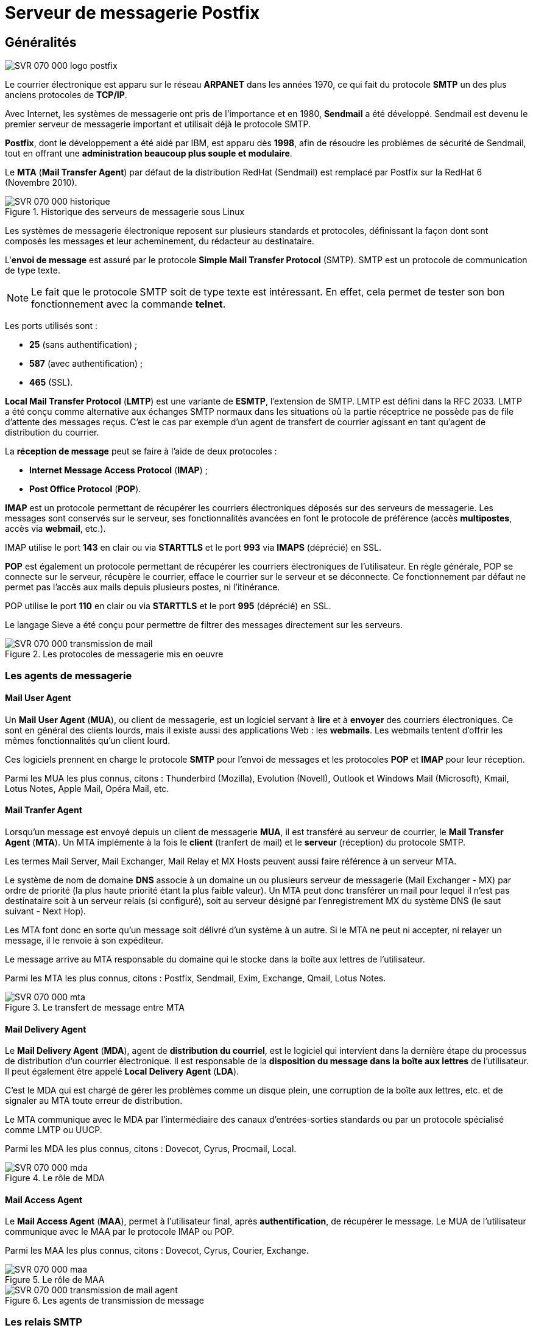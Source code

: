 ////
Les supports de Formatux sont publiés sous licence Creative Commons-BY-SA et sous licence Art Libre.
Vous êtes ainsi libre de copier, de diffuser et de transformer librement les œuvres dans le respect des droits de l’auteur.

    BY : Paternité. Vous devez citer le nom de l’auteur original.
    SA : Partage des Conditions Initiales à l’Identique.

Licence Creative Commons-BY-SA : https://creativecommons.org/licenses/by-sa/3.0/fr/
Licence Art Libre : http://artlibre.org/

Auteurs : Patrick Finet, Xavier Sauvignon, Antoine Le Morvan
////

= Serveur de messagerie indexterm2:[Postfix]

== Généralités

image::./images/SVR-070-000-logo-postfix.png[scaledwidth="30%"]

Le courrier électronique est apparu sur le réseau **ARPANET** dans les années 1970, ce qui fait du protocole **indexterm2:[SMTP]** un des plus anciens protocoles de **TCP/IP**.

Avec Internet, les systèmes de messagerie ont pris de l'importance et en 1980, **indexterm2:[Sendmail]** a été développé. Sendmail est devenu le premier serveur de messagerie important et utilisait déjà le protocole SMTP.

**Postfix**, dont le développement a été aidé par IBM, est apparu dès **1998**, afin de résoudre les problèmes de sécurité de Sendmail, tout en offrant une **administration beaucoup plus souple et modulaire**.

Le **indexterm2:[MTA]** (**Mail Transfer Agent**) par défaut de la distribution RedHat (Sendmail) est remplacé par Postfix sur la RedHat 6 (Novembre 2010).

.Historique  des serveurs de messagerie sous Linux
image::./images/SVR-070-000-historique.png[scaledwidth="100%"]

Les systèmes de messagerie électronique reposent sur plusieurs standards et protocoles, définissant la façon dont sont composés les messages et leur acheminement, du rédacteur au destinataire.

L'**envoi de message** est assuré par le protocole **Simple Mail Transfer Protocol** (SMTP). SMTP est un protocole de communication de type texte. 

[NOTE]
====
Le fait que le protocole SMTP soit de type texte est intéressant. En effet, cela permet de tester son bon fonctionnement avec la commande **telnet**.
====

Les ports utilisés sont :

* **25** (sans authentification) ;
* **587** (avec authentification) ;
* **465** (SSL).

**Local Mail Transfer Protocol** (**indexterm2:[LMTP]**) est une variante de **indexterm2:[ESMTP]**, l'extension de SMTP. LMTP est défini dans la RFC 2033. LMTP a été conçu comme alternative aux échanges SMTP normaux dans les situations où la partie réceptrice ne possède pas de file d'attente des messages reçus. C'est le cas par exemple d'un agent de transfert de courrier agissant en tant qu'agent de distribution du courrier.

La **réception de message** peut se faire à l'aide de deux protocoles :

* **Internet Message Access Protocol** (**indexterm2:[IMAP]**) ;
* **Post Office Protocol** (**indexterm2:[POP]**).

**IMAP** est un protocole permettant de récupérer les courriers électroniques déposés sur des serveurs de messagerie. Les messages sont conservés sur le serveur, ses fonctionnalités avancées en font le protocole de préférence (accès **multipostes**, accès via **webmail**, etc.).

IMAP utilise le port **143** en clair ou via **STARTTLS** et le port **993** via **IMAPS** (déprécié) en SSL.

**POP** est également un protocole permettant de récupérer les courriers électroniques de l'utilisateur. En règle générale, POP se connecte sur le serveur, récupère le courrier, efface le courrier sur le serveur et se déconnecte. Ce fonctionnement par défaut ne permet pas l'accès aux mails depuis plusieurs postes, ni l'itinérance.

POP utilise le port **110** en clair ou via **STARTTLS** et le port **995** (déprécié) en SSL. 

Le langage indexterm2:[Sieve] a été conçu pour permettre de filtrer des messages directement sur les serveurs. 

.Les protocoles de messagerie mis en oeuvre
image::./images/SVR-070-000-transmission-de-mail.png[scaledwidth="100%"]

=== Les agents de messagerie

==== Mail User Agent

Un **Mail User Agent** (**indexterm2:[MUA]**), ou client de messagerie, est un logiciel servant à **lire** et à **envoyer** des courriers électroniques. Ce sont en général des clients lourds, mais il existe aussi des applications Web : les **webmails**. Les webmails tentent d'offrir les mêmes fonctionnalités qu'un client lourd.

Ces logiciels prennent en charge le protocole **SMTP** pour l'envoi de messages et les protocoles **POP** et **IMAP** pour leur réception.

Parmi les MUA les plus connus, citons : Thunderbird (Mozilla), Evolution (Novell), Outlook et Windows Mail (Microsoft), Kmail, Lotus Notes, Apple Mail, Opéra Mail, etc. 

==== Mail Tranfer Agent

Lorsqu'un message est envoyé depuis un client de messagerie **MUA**, il est transféré au serveur de courrier, le **Mail Transfer Agent** (**MTA**). Un MTA implémente à la fois le **client** (tranfert de mail) et le **serveur** (réception) du protocole SMTP.

Les termes Mail Server, Mail Exchanger, Mail Relay et MX Hosts peuvent aussi faire référence à un serveur MTA.

Le système de nom de domaine **DNS** associe à un domaine un ou plusieurs serveur de messagerie (Mail Exchanger - indexterm2:[MX]) par ordre de priorité (la plus haute priorité étant la plus faible valeur). Un MTA peut donc transférer un mail pour lequel il n'est pas destinataire soit à un serveur relais (si configuré), soit au serveur désigné par l'enregistrement MX du système DNS (le saut suivant - Next Hop).

Les MTA font donc en sorte qu'un message soit délivré d'un système à un autre. Si le MTA ne peut ni accepter, ni relayer un message, il le renvoie à son expéditeur.

Le message arrive au MTA responsable du domaine qui le stocke dans la boîte aux lettres de l'utilisateur.

Parmi les MTA les plus connus, citons : Postfix, Sendmail, Exim, Exchange, Qmail, Lotus Notes. 

.Le transfert de message entre MTA
image::./images/SVR-070-000-mta.png[scaledwidth="70%"]

==== Mail Delivery Agent

Le **Mail Delivery Agent** (**indexterm2:[MDA]**), agent de **distribution du courriel**, est le logiciel qui intervient dans la dernière étape du processus de distribution d'un courrier électronique. Il est responsable de la **disposition du message dans la boîte aux lettres** de l'utilisateur. Il peut également être appelé **Local Delivery Agent** (**indexterm2:[LDA]**).

C'est le MDA qui est chargé de gérer les problèmes comme un disque plein, une corruption de la boîte aux lettres, etc. et de signaler au MTA toute erreur de distribution.

Le MTA communique avec le MDA par l'intermédiaire des canaux d'entrées-sorties standards ou par un protocole spécialisé comme LMTP ou indexterm2:[UUCP].

Parmi les MDA les plus connus, citons : Dovecot, Cyrus, Procmail, Local. 

.Le rôle de MDA
image::./images/SVR-070-000-mda.png[scaledwitdh="100%"]

==== Mail Access Agent

Le **Mail Access Agent** (**indexterm2:[MAA]**), permet à l'utilisateur final, après **authentification**, de récupérer le message. Le MUA de l'utilisateur communique avec le MAA par le protocole IMAP ou POP.

Parmi les MAA les plus connus, citons : Dovecot, Cyrus, Courier, Exchange.

.Le rôle de MAA
image::./images/SVR-070-000-maa.png[scaledwitdh="100%"]

.Les agents de transmission de message
image::./images/SVR-070-000-transmission-de-mail-agent.png[scaledwitdh="100%"]

=== Les relais SMTP

Le terme de “**relais de messagerie**” est couramment utilisé, dans le cas d'un MTA qui n'assurerait pas lui même la livraison du message au MTA final, mais qui se contenterait de servir d'intermédiaire entre le MUA du client et le MTA qui prend réellement l'acheminement du message en charge.

Cette fonctionnalité de relais est courante. Elle est par exemple présente dans nos box internet, qui acheminent l'ensemble des messages émis par un domicile vers un des serveurs MTA centraux. Les messages peuvent ensuite être filtrés (lutte anti-spam ou surveillance ?). Les fournisseurs d'accès à Internet évitent, en bloquant le port 25 en sortie des box, que des serveurs SMTP soient directement sollicités. 

.Système de messagerie avec relais
image::./images/SVR-070-000-mta-relais.png[scaledwitdh="100%"]

=== Les formats de stockage

Le format **indexterm2:[mbox]** est un format ouvert de stockage de courrier. Il repose sur le principe d'attribuer un fichier à chaque dossier (au lieu d'un fichier par message ou d'un répertoire par dossier).

Le format mbox permet un **affichage rapide d'une liste de mail**, puisqu'il ne nécessite l'ouverture que d'un seul fichier. La suppression ou l'ajout de mail est plus long et plus complexe à réaliser d'un point de vue système. L'accès concurrent à la même boîte aux lettres n'est pas possible car un verrou est positionné sur le fichier lors d'une action d'ajout ou de suppression. 

Le format mbox est le format par défaut de postfix 

Le format **indexterm2:[Maildir]** est une **structure de répertoires particulière**. Les courriels sont sauvegardés dans un fichier séparé, au sein d'une arborescence spécifique, ce qui lève le problème de verrou du format mbox.

De par son architecture, le format **Maildir est performant et fiable**. Il est plus adapté au protocole IMAP. À noter toutefois que l'affichage d'une liste de mails sera moins rapide qu'avec le format mbox.

Chaque répertoire Maildir contient au moins 3 sous-répertoires : **tmp**, **new**, **cur**. Les mails sont placés dans le répertoire tmp, puis déplacés par le MTA 
dans le répertoire new, pour enfin être déplacés après accès par un MUA dans le répertoire cur. 

=== Synoptique

Un **MTA** pourra assurer les fonctionnalités suivantes :

* **Serveur de messagerie local** pour les comptes systèmes locaux comme root, bob, alice, etc.
* **Serveur d'un ou de plusieurs domaines de messagerie**, pour des comptes root@mondomain.lan, bob@mondomaine.lan, etc.
* **Serveur relais pour les domaines extérieurs** à son périmètre de gestion.

Un MTA peut également posséder des **routes spéciales**, contenues dans une **table de routage**, pour délivrer des messages à des serveurs de messagerie sans prendre en compte le chemin standard (par le relais ou par le serveur MX désigné lors d'une requête DNS). 

.Synoptique global du système de messagerie
image::./images/SVR-070-000-synoptique.png[scaledwidth="100%"]

== Installation du service

Postfix devrait normalement être installé par défaut sur une RedHat/CentOS 6 ou 7.

[source,bash]
----
[root]# yum install postfix
----

Postfix nécessite bien évidemment que le service network soit correctement configuré. 

L'installation de postfix ajoute un utilisateur postfix, membre du groupe postfix. 

[source,bash]
----
[root]# grep postfix /etc/passwd
postfix:x:89:89::/var/spool/postfix:/sbin/nologin

[root]# grep postfix /etc/group
postfix:x:89:x
----

Postfix étant un service réseau, il faut le paramétrer pour un démarrage à minima aux niveaux 3 et 5, puis le démarrer. 

L'installation d'un nouveau service sur les distributions RedHat/CentOS n'implique pas leur démarrage automatique. 

Après toute installation d'un service, il ne faut pas oublier de le démarrer avec la commande service, et d'automatiser le démarrage au reboot avec la commande chkconfig. 

Tout service dépendant du réseau devrait être démarré comme le service network (chkconfig --list network).

[source,bash]
----
[root]# chkconfig postfix on
[root]# service postfix start
----

== Arborescence et fichiers

.Arborescence et fichiers du serveur postfix
image::./images/SVR-070-arborescence.png[scaledwitdh="100%"]

////
.Arborescence et fichiers du serveur postfix
[tree,file="./images/SVR-070-arborescence.png",height="+40",width="+100"]
--
#/
##etc
### postfix
#### main.cf
#### master.cf
## var
### spool
#### postfix
#### mail
### log
#### maillog
--
////
* Le fichier de configuration du serveur Postfix : /etc/postfix/main.cf ;
* Les files d'attente sont groupées dans le répertoire : /var/spool/postfix/ ;
* Les boîtes de messagerie mbox sont stockées dans /var/spool/mail/ ;
* Les logs sont dans le fichier : /var/log/maillog.

Le fichier /etc/postfix/main.cf contient les paramètres de configuration de Postfix. Les paramètres qui n'y sont pas explicitement renseignés sont initialisés avec leur valeur par défaut. Seule la dernière occurence du paramètre compte lorsque ce paramètre est défini plusieurs fois.

En cas de besoin, un fichier commenté de main.cf existe sous /usr/share/postfix/main.cf.

Les directives sont modifiables avec un éditeur de texte, mais la commande postconf permet l'édition en limitant le risque d'erreur. 

Dans le fichier /etc/postfix/main.cf :

* Chaque instruction doit être en début de ligne (pas d'espace avant).
* Les espaces autour du signe “=” sont ignorés, comme ceux situés à la fin de la ligne logique.
* Une ligne démarrant avec un espace continue la ligne logique précédente. 

== Mise en oeuvre

La commande **telnet** est particulièrement adaptée pour tester des protocoles en mode texte tel SMTP.

Sa syntaxe est la suivante :

[source,bash]
----
[root]# telnet localhost 25
----

Pour communiquer avec le serveur, il faut respecter les étapes attendues par le service.

Déroulé d'une session telnet sur le port 25 :

1. HELO
2. MAIL FROM:
3. RCPT TO:
4. DATA

Pour terminer la rédaction du mail, il conviendra de saisir un . sur une ligne seule. 

=== Déroulé d'une session SMTP

Lancer dans un terminal la commande telnet localhost 25. Voici le déroulé de la session :

[source,bash]
----
[root]# telnet localhost 25
Trying ::1...
Connected to localhost.
Escape character is '^]'.
220 mail.mondomaine.lan ESMTP Postfix
HELO mail.mondomaine.lan
250 mail.mondomaine.lan
MAIL FROM: bob
250 2.1.0 Ok
RCPT TO: alice
250 2.1.5 Ok
DATA
354 End data with<CR><LF>.<CR><LF>
From: test
To: monalice
Subject: Test de message

Ceci est un test.
Merci de votre coopération

.
250 2.0.0 Ok: queued as 642A59F6E8
QUIT
221 2.0.0 Bye
Connection closed by foreign host.
----

Les champs From: et To: du contenu du mail (après DATA) ne sont pas vérifiés par le serveur SMTP. Ils peuvent différer des valeurs fournies au service SMTP, un peu comme l'adresse du destinataire d'un courrier postal peut différer de l'adresse affichée dans le courrier.

Le message se termine lorsque le serveur reçoit une ligne ne contenant qu'un point.

==== Suivi du mail

Le traitement du mail par les différents agent peut être suivi dans le fichier **/var/log/maillog**. Dans ce cas, l'utilisation de la commande __tail -f nomdufichier__ est particulièrement bien adaptée. L'utilisation de la commande **indexterm2:[ccze]**, qui permet la coloration syntaxique des fichiers de log, peut également être utilisée via un **grep** : __tail -f /var/log/maillog | grep ccze__.

Voici un extrait du fichier de log, généré par la session telnet précédente :

[source,bash]
----
[root]# tail -f /var/log/maillog  | grep ccze
postfix/smtpd[19747]: connect from localhost[::1]
postfix/smtpd[19747]: 642A59F6E8: client=localhost[::1]
postfix/cleanup[19828]: 642A59F6E8: message-id=<...>
postfix/qmgr[19742]: 642A59F6E8: from=<bob@mail.mondomaine.lan>, size=462, nrcpt=1 (queue active)
postfix/local[20100]: 642A59F6E8: to=<alice@mail.mondomaine.lan>, orig_to=<alice>, 
   relay=local, ..., status=sent (delivered to mailbox)
postfix/qmgr[19742]: 642A59F6E8: removed
postfix/smtpd[19747]: disconnect from localhost[::1]
----

L'agent **indexterm2:[smtpd]** a pris en charge la connexion du client par le réseau en passant par **telnet** sur le port **25**. Si la connexion avait été faîte via un outil local, c'est l'agent **indexterm2:[pickup]** qui aurait alors pris en charge le message, comme nous le verrons à la section suivante.

L'agent **indexterm2:[cleanup]** a ensuite pris en charge le message. Le destinataire d'origine, bob, n'étant pas **pleinement qualifié** et non conforme à la norme **RFC 822**, **cleanup** l'a fourni au démon **indexterm2:[trivial-rewrite]** (évènement qui est non journalisé) pour permettre la réécriture de l'adresse de messagerie d'origine.

L'agent **cleanup** a ensuite déposé le message dans la file d'attente **incoming**, en attendant que l'agent **indexterm2:[qmgr]** le déplace dans la file **active** (queue active).

Le message ayant une portée locale (**orig_to=<alice>**), l'agent **trivial-rewrite** est de nouveau appelé pour rendre conforme cette adresse (**to=mailto:alice@mail.mondomaine.lan[alice@mail.mondomaine.lan]**) par l'agent **qmgr**, qui le délivre à l'agent **indexterm2:[local]** pour stockage dans la boîte aux lettres d'**Alice**.

L'agent qmgr supprime alors le message de la file active. 

=== La commande indexterm2:[mailx]

La commande mailx est une commande de traitement du courrier (un MUA) dont nous n'étudierons que la partie envoi du courrier.

[source,bash]
----
mailx [-iInv] [-s sujet] [-a en-tete] [-c adresses cc] [-b adresses bcc] adresse[s]
----

Le tableau suivant récapitule les principales options :

.Options principales de la commande mailx
[cols="1,4",options="header"]
|====
| Options	 | Information 
| -v	 |  Affiche les détails de la livraison sur le terminal 
| -s	 |  Spécifie le sujet
 en ligne de commande (seul le premier argument après le flag -s est 
utilisé en tant que sujet ; pensez à mettre des guillemets autour des 
sujets contenant des espaces). 
| -c liste  |  Liste les destinataires en copie carbone. 'liste' doit être une liste de noms séparés par des virgules. 
| -b	 |  Liste les destinataires en copie cachée (Blind Carbon Copy). 
|====

Quelques options supplémentaires :

.Options supplémentaires de la commande mailx
[cols="1,4",options="header"]
|====
| Options	 | Information 
| -i	 |  Ignore les 
signaux d'interruption du terminal. Cela est particulièrement utile lors
 de l'utilisation de mail sur des lignes téléphoniques à bruit. 
| -l	 |  Force mailx à se 
lancer en mode interactif même losque l'entrée n'est pas un terminal. En
 particulier, le caractère de commande spécial ~, utilisé lors de 
l'envoi d'un courrier, est seulement disponible interactivement. 
|  -N  |  Désactive l'affichage 
initial des en-têtes du message lors de la lecture d'un courrier ou de 
l'édition d'un dossier de courriers. 
|  -a  |  Spécifie des champs 
d'en-tête additionnels dans la ligne de commande comme “X-Loop: 
foo@bar”, etc. Vous devez utiliser des guillemets si la chaîne contient 
des espaces. Cet argument peut être spécifié plus d'une fois, les 
en-têtes étant dans ce cas concaténés. 
|  -e  |  N'envoie pas de courrier vide. Si le corps est vide, le message est sauté. 
|  -f nom  |  Procède à la lecture 
du contenu de votre boîte aux lettres (ou le fichier spécifié nom) ; 
lorsque vous quittez, mail réécrit les messages non supprimés dans ce 
fichier. 
|  -u utilisateur  |  Est équivalent à “mail -f /var/mail/utilisateur” sauf qu'il y a verrouillage. 
|====

Exemples :

[source,bash]
----
[stagiaire]$ less corps
    Bonjour
    Au revoir
[stagiaire]$ mailx -s "coucou" "alice,bob" < corps
----

[source,bash]
----
[stagiaire]$ mailx -s "coucou" alice@mail.formatux.lan
    ->Bonjour
    ->Au revoir
    ->. (ou ctrl+d)
----

==== Suivi du mail

Voici un extrait du fichier de log, généré par la session mailx précédente :

[source,bash]
----
[root]# tail -f /var/log/maillog 
postfix/pickup[19741]: 5707A9F8A: uid=1000 from=<stagiaire>
postfix/cleanup[22647]: 5707A9F8A: message-id=<...>
postfix/qmgr[19742]: 5707A9F8A: from=<stagiaire@mail.mondomaine.lan>, size=549, nrcpt=2 (queue active)
postfix/local[22649]: 5707A9F8A: to=<alice@mail.mondomaine.lan>, orig_to=<alice>, 
   relay=local, ..., status=sent (delivered to mailbox)
postfix/local[22650]: 5707A9F8A: to=<bob@mail.mondomaine.lan>, orig_to=<bob>, 
   relay=local, ..., status=sent (delivered to mailbox)
postfix/qmgr[19742]: 5707A9F8A: removed
----

Les messages générés **localement** (mailx, php, scripts, etc.) sont placés par **sendmail** dans la file d'attente **indexterm2:[maildrop]**.

Le message ayant été émis par la commande local mailx, c’est l’agent **indexterm2:[pickup]** qui a pris en charge le message placé dans maildrop.

L’agent **cleanup** a ensuite pris en charge le message, notamment en le fournissant au démon **trivial-rewrite** (non journalisé par défaut) pour permettre la réécriture des adresses de messagerie locale (FROM: root et TO: alice et TO: bob) en adresses conformes à la norme RFC 822 (FROM: root@mail.formatux.lan, TO: alice@mail.formatux.lan et TO: bob@mail.formatux.lan).

**Cleanup** a ensuite déposé le message dans la file d’attente **incoming**. De la file d’attente **incoming**, le message est passé dans la file active (**queue active**) par l’agent **qmgr**.

Le message ayant une portée local, il est transmis à l’agent **local** pour stockage dans la boîte aux lettres d’Alice puis de nouveau transmis à l’agent **local** pour stockage dans la boîte aux lettres de Bob.

**qmgr** supprime alors le message de la file **active**.

==== Utilisation interactive de mailx

[source,bash]
----
[alice]$ mailx
Heirloom Mail version 12.4 7/29/08. Type ? for help.
"/var/spool/mail/alice": 2 messages 2 new
>N 1 test@mail.formatux.lan ...    ... "Test de mail"
 N 2 stagiaire                     "coucou"
& _
----

La première ligne identifie la version de mail utilisée.

La deuxième désigne la boite aux lettres.

Le N (new) placé au début de la ligne indique qu’il s’agit d’un nouveau message, tandis que la lettre U (unread) indique qu’elle n’a pas encore été lue lors de la session précédente du programme mailx.

Pour lire le mail, il faut saisir après l’esperluette (et commercial) le numéro du mail à lire.

Pour quitter, simplement saisir la lettre q.

Lorsque la touche q est saisie, mailx sauvegarde le contenu de la boîte aux lettres dans le fichier mbox du répertoire personnel de l’utilisateur, ainsi que les éventuelles modifications ou suppressions effectuées.

Le fichier /home/alice/mbox doit maintenant contenir les messages qui ont été lus.

.Gestion des mails avec mailx
[cols="1,4",options="header"]
|====
| Options	 | Information 
| num	 |  Affiche le mail n° num 
| d num	 |  Supprime le mail num 
| h |  Affiche la liste des mails 
| q |  Quitte mailx 
|====

=== La commande indexterm2:[swaks]

La commande swaks (SWiss Army Knife for Smtp) est un outil de test orienté transaction pour SMTP.

.Syntaxe de la commande swaks
[source,bash]
----
swaks --to user@formatux.lan --server smtp.formatux.lan
----

== Configuration du serveur

La commande **indexterm2:[postconf]** permet la configuration de Postfix.

.Syntaxe de la commande postconf
[source,bash]
----
postconf [-d] [-e] [-n] ['directive']
----

Exemple :

[source,bash]
----
postconf -e 'myhostname = mail.formatux.fr'
----

.Options principales de la commande postconf
[cols="1,4",options="header"]
|====
| Options	 | Information 
| -d  |  Affiche les valeurs par défaut des paramètres 
| -e  |  Modifie le fichier main.cf avec le paramètre précisé. 
| -n  |  Affiche seulement les valeurs qui ne sont pas celles par défaut. 
|====

Utilisé sans option ni argument, la commande postconf affiche la configuration courante de Postfix.

La commande postfix check vérifie la configuration du fichier **main.cf** :

----
[root]# postfix check
----

Lorsque la configuration est correcte, la commande ne retourne aucune information.


=== Les alias

Comment rediriger une adresse vers une autre ? Comment créer une liste de diffusion ? Comment créer une adresse en prenom.nom ? En utilisant les **alias** !

Les alias sont contenus dans le fichier /etc/aliases :

./etc/aliases
[source,bash]
----
...
postmaster:    root
...
# Person who shold get root's mail
root:          bob
# Alias locaux
bob.leponge:   bob
# Liste de diffusion
admins:        bob,alice
----

Les modifications sont prises en compte avec la commande **newaliases** :

[source,bash]
----
[root]# newaliases
----

==== Suivi des mails

Suivi d'un mail généré avec mailx à root :

[source,bash]
----
postfix/local[25354]: 12C969F84F: to=<bob@mail.formatux.lan>, orig_to=<root>, relay=local, ..., status=sent (delivered to mailbox)
----

Suivi d'un mail généré avec mailx à admins :

[source,bash]
----
postfix/local[25639]: 8DD1A9F84F: to=<bob@mail.formatux.lan>, orig_to=<admins>, relay=local, ..., status=sent (delivered to mailbox)
postfix/local[25639]: 8DD1A9F84F: to=<alice@mail.formatux.lan>, orig_to=<admins>, relay=local, ..., status=sent (delivered to mailbox)
----

Suivi d'un mail généré avec mailx à bob.leponge :

[source,bash]
----
postfix/local[25920]: 0CD8B9F84F: to=<bob@mail.formatux.lan>, orig_to=<bob.leponge>, relay=local, ..., status=sent (delivered to mailbox)
----


=== Configurer un serveur relais

Mon serveur est protégé par une DMZ ! Mon fournisseur d'accès bloque le protocole SMTP ! Comment faire ?

Lorsque le serveur n'est pas directement connecté à Internet, il faut utiliser un serveur relais !

Les messages à destination d'utilisateurs non locaux sont relayés par le serveur MTA de la DMZ ou le MTA du fournisseur d'accès.

==== Configuration du relais

[source,bash]
----
[root]# postconf -e 'relayhost = [svrmail.formatux.lan]'
[root]# service postfix reload
[root]# mailx bob.leponge@free.fr
----

Suivi du mail :

./var/log/maillog
[source,bash]
----
postifx/smtp[26595]: 0D7809F84F: to=<bob.leponge@free.fr>,relay=svrmail.formatux.lan[XXX.XXX.XXX.XXX]:25, …, status=sent (250 2.0.0 Ok: queued as 2997B686008)
----

Lorsqu'un serveur n'est pas **directement** connecté à l'Internet, les mails qu'il émet devront être envoyés à un serveur intermédiaire : un **MTA relais**.

Il faut alors renseigner la directive **indexterm2:[relayhost]**.

[IMPORTANT]
====
Pour ne pas utiliser de résolution DNS sur le champ MX du domaine, il convient de mettre le FQDN ou l'adresse IP du serveur relais entre crochets.
====

Dans l'exemple au dessus, le serveur 'svrmail.formatux.lan' étant le serveur de messagerie pointé par l'enregistrement MX du DNS pour le domaine 'formatux.lan', les deux configurations suivantes sont identiques, mais la deuxième affranchit le serveur d'une requête DNS :

[source,bash]
----
[root]# postconf -e 'relayhost = formatux.lan'
----

est identique à :

[source,bash]
----
[root]# postconf -e 'relayhost = [svrmail.formatux.lan]'
----

Le message est cette fois-ci transmis par l'agent **mgr** au démon **smtp**, chargé de transférer le message via le protocole **SMTP**.


=== Prendre en compte un domaine

Je veux transformer mon serveur de messagerie, je voudrais centraliser les messages pour tout le domaine formatux.lan !

Il faut configurer les directives mydomain et mydestination !

Avant de modifier la configuration du serveur, envoyer un mail à bob@formatux.lan :

[source,bash]
----
[root]# mailx bob@formatux.lan
----

Suivi du message :

[source,bash]
----
postifx/smtp[27446]: B522C9F84F: to=<bob@formatux.lan>,relay=svrmail.formatux.lan[172.16.160.7]:25, …, status=sent (250 2.0.0 Ok: queued as CB201686008)
----

Le serveur ne sait pas pour l'instant qu'il doit délivrer à l'agent local ce message.

==== Les directives mydomain et mydestination

La directive **mydomain** contient le nom de domain internet du système de messagerie. Par défaut, $mydomain vaut $myhostname oté de son premier composant.

Si $myhostname vaut serveur.formatux.lan alors $mydomain vaut formatux.lan.

La directive **mydestination** liste les domaines livrés par l'agent local.

Pour visualiser la valeur par défaut de la directive mydestination :

[source,bash]
----
[root]# postconf 'mydestination'
mydestination = $myhostname, localhost.$mydomain, localhost
----

Le serveur transmettra donc à l'agent local tous les mails correspondant à @serveur.formatux.lan, @localhost.formatux.lan et @localhost.

Pour ajouter le domaine formatux.lan à la liste des domaines gérés localement :

[source,bash]
----
[root]# postconf -e 'mydestination = $myhostname, localhost.$mydomain, localhost, $mydomain'
[root]# postconf -e 'mydomain = formatux.lan'
[root]# service postfix reload
----

Le même test que précédement peut être rejoué :

[source,bash]
----
mailx bob@formatux.lan
----

Suivi du mail :

./var/log/maillog
[source,bash]
----
postfix/local[28603]: AE6D99F84F: to=<bob@formatux.lan>, relay=local, …, status=sent delivered to mailbox)
----

Le message est cette fois-ci pris en compte par le serveur est délivré à une boîte aux lettres locale via le démon **local**.


=== La directive mynetworks

Par défaut, le serveur postfix refuse de prendre en compte des messages provenant du réseau (excepté depuis sa loopback localhost), ce qui aurait pour effet de devenir un serveur OpenRelay à la merci des spammers.

Maintenant que les clients du réseau local disposent d'une boîte mails, ils vont devoir envoyer leur messages au serveur. Ils doivent donc avoir accès à postfix via le réseau. 

Il faut configurer postfix pour qu'il accepte les connexions réseaux, tout en prenant soin de le limiter aux connexions du réseau local.

Dans un premier temps, il convient d'autoriser postfix à écouter sur toutes les interfaces réseaux :

[source,bash]
----
[root]# postconf -e 'inet_interfaces = all'
----

Dans un second temps, il faut vérifier que le firewall autorise les connexions (au moins sur le port 25).

La directive **mynetworks** précise les réseaux autorisés à envoyer des messages sur le serveur.

[source,bash]
----
mynetworks = 192.168.96.0/19
----

La directive **mynetworks_style** est ignorée si **mynetworks** est définie. Sinon elle précise le type d'hôtes autorisés à envoyer des messages au serveur (host, subnet ou class).

[source,bash]
----
# autoriser tous les hôtes de mon sous-réseau
mynetworks_style = subnet
----

[IMPORTANT]
====
Attention à ne pas devenir un serveur “open-relay”, et ainsi servir de serveur relais pour les spammeurs.
====

=== Le format de stockage

Par défaut, postfix stocke les mails au format mbox.

Pour passer du format mbox au format maildir :

[source,bash]
----
[root]# postconf –e 'home_mailbox = Maildir/'
[root]# service postfix reload
----

Le changement pourra être vérifié :

[source,bash]
----
[root]# mailx bob@formatux.lan
[root]# ls /home/bob/Maildir/new/
----


=== La table de routage

J'aimerais que les messages vers monvoisin.fr ne passe pas par le serveur relais. Il faudrait définir une route spécifique !

La table de routage définit un serveur relais pour un domaine donné en renseignant la directive **transport_maps** du fichier par défaut /etc/postfix/transport.

./etc/postfix/transport
[source,bash]
----
monvoisin.fr        smtp:[172.16.96.100]:25
----

Postfix doit prendre en compte cette nouvelle route :

[source,bash]
----
[root]# postmap /etc/postfix/transport
[root]# service postfix reload
----

Dans ce cas, le serveur de messagerie transmettra les messages directement au serveur indiqué, sans tenir compte d’une requête DNS ou du serveur relais par défaut.

Après avoir modifié la table des transports, il est nécessaire de lancer la commande **indexterm2:[postmap]**.

Cette commande permet de transformer le fichier en base de données type clef:valeur interprétable par postfix.

N’oubliez pas de relancer le service postfix.

== Protocoles POP/IMAP

Le serveur indexterm2:[Dovecot] est un serveur POP3/IMAP orienté vers la sécurité.

Installer le serveur dovecot :

[source,bash]
----
[root]# yum install dovecot
[root]# chkconfig dovecot on
----

La configuration de dovecot est répartie entre de nombreux fichiers de configuration.

* Activer le protocole IMAP.
* Le serveur dovecot écoutera sur toutes les interfaces réseaux.

./etc/dovecot/dovecot.conf
[source,bash]
----
protocols = imap
listen= *
----

*   Spécifier à dovecot que le serveur Postfix stocke les mails au format Maildir (maildir:) dans le répertoire Maildir du répertoire de connexion de l’utilisateur (~/).

./etc/dovecot/conf.d/10-mail.conf
[source,bash]
----
mail_location = maildir:~/Maildir
----

*   L’authentification plaintext permet de gérer l’authentification des clients par login et mot de passe qui transitent en clair sur le réseau. Cette option n’est pas sécurisée si elle n’est pas couplée avec un moyen de chiffrement du flux imap (IMAPs) ce qui explique sa désactivation par défaut.
 
./etc/dovecot/conf.d/10-auth.conf
[source,bash]
----
disable_plaintext_auth = no # signifie authentification plaintext enable
----

Redémarrer le service

[source,bash]
----
[root]# service dovecot restart
----

== Architecture de postfix

Postfix est un serveur modulaire basé sur des boîtes aux lettres et régi par le démon principal **master**.

Chaque démon assume une fonction, chaque fonction correspondant à une tâche distincte. Les démons sont gérés par le démon master, qui est le premier a être lancé.

Les messages sont stockés dans des files d'attente, où ils sont récupérés par les démons.

.Synoptique global de postfix
image::./images/SVR-070-001.jpg[scaledwidth="100%"]

Postfix accepte des messages provenant de plusieurs sources :

* Source locale : envoyé par un utilisateur du serveur via un logiciel local (mailx, php, etc.) ;
* En provenance du réseau connecté au serveur ;
* Produit par Postfix lui-même ;
* Un message ressoumis pour être transféré à une autre adresse.

.Synoptique de postfix partie réception des messages
image::./images/SVR-070-003.jpg[scaledwidth="80%"]

.Synoptique de postfix partie émission des messages
image::./images/SVR-070-002.jpg[scaledwidth="80%"]

Postfix produit lui-même les messages de service pour indiquer la non-réception d'un message ou son report. Ces messages suivent le même cheminement que les messages locaux.

Les messages locaux sont déposés dans la file d'attente maildrop.

Le démon pickup prend les messages dans la file d'attente et les passe à cleanup.

Les messages provenant du réseau sont pris en charge par le démon smtpd. Ce dernier vérifie qu'ils vont pouvoir être traités par le serveur et ensuite il les transfère à cleanup.

Un message se doit de respecter certaines normes de formatage. Les adresses de provenance ou de destination doivent être pleinement qualifiées, il ne doit pas manquer d’en-têtes, etc. Un message ne respectant pas ces règles sera reformaté (remis en forme) par trivial-rewrite. Une fois corrigé, il sera de nouveau pris en charge par cleanup qui le placera dans la file incoming et préviendra le gestionnaire qmgr.

Le gestionnaire de file d'attente qmgr effectue l'essentiel du traitement du courrier. Il gère les files d'attente incoming, active et deferred.

Après traitement par cleanup, les messages sont placés dans la file incoming. Si les ressources systèmes sont disponibles, qmgr déplace alors le message dans la file active et appelle l'un des agents de distribution pour le délivrer.

Les messages qui ne peuvent pas être distribués sont mis dans la file deferred où ils attendent que qmgr tente de nouveau de les distribuer.

Si le message n'est pas à destination d'un utilisateur géré par le serveur, qmgr le transfère au démon smtp qui l'expédie au MTA concerné.

Si le destinataire fait bien partie du domaine géré par le serveur Postfix, le démon qmgr achemine le message vers local.

Le démon local dépose les messages dans l'espace de stockage local des messages. Il contrôle également les alias et vérifie si les messages doivent être délivrés ailleurs.

Le message peut être délivré à un autre processus, comme un gestionnaire de liste de diffusion, ou tout autre processus.


=== Démons agents de courrier

* **http://www.postfix.org/pickup.8.html[pickup]** : indexterm:[pickup] collecteur de messages locaux acheminés par __maildrop__. Il fournit à l'agent cleanup les messages déposés dans la file maildrop.

* **http://www.postfix.org/smtpd.8.html[smtpd]** : indexterm:[smtpd] collecteur de messages reçus du réseau. L'agent smtpd accepte les connexions réseaux et effectue les transactions SMTP pour fournir les messages à l'agent cleanup.

* **http://www.postfix.org/trivial-rewrite.8.html[trivial-rewrite]** : indexterm:[trivial-rewrite] agent de résolution et de réécriture des adresses (en lien avec le domaine). L'agent trivial-rewrite offre 3 types de services aux requêtes des clients :
** Réécriture du contexte d'adresse vers une forme standard : ajoute le nom de domaine spécifié par $myorigin ou par $mydomain aux adresses incomplètes des messages postés localement,
** Résolution de l'adresse en un quadruple (transport, saut suivant, récipient, drapeaux) :

*** Le transport correspond à l'agent de délivrance à utiliser,
*** Le MTA suivant à qui délivrer le mail,
*** L'adresse du destinataire à fournir au prochain MTA,
*** Les drapeaux : la classe d'adresse, si l'adresse nécessite un relais, si l'adresse a un problème ou si la requête a échoué.

** Résolution de l'adresse de l'envoyeur (pour des besoins de vérifications).

* **http://www.postfix.org/cleanup.8.html[cleanup]** : indexterm:[cleanup] agent de formatage des messages selon la norme RFC822. Il traite les messages entrant, les insère dans la file d'attente incoming puis informe qmgr de leur arrivée.
** L'agent cleanup opère toujours ces transformations :
*** Ajout des en-têtes manquantes : From:, To:, Message-Id: et Date:.
*** Transforme au besoin les adresses de l'enveloppe et des en-têtes au standard utilisateur@fqdn qui est attendu par les autres agents postfix. Cette tâche est déléguée à l'agent trivial-rewrite.
*** Supprime les adresses dupliquées de l'enveloppe,
*** Supprime les en-têtes : Bcc:, Content-Length:, Resent-Bcc, Return-Path:.
** Optionnellement, les adresses peuvent être transformées en fonction de la table canonical ou virtual et du paramètre masquerade_domains,

* **http://www.postfix.org/qmgr.8.html[qmgr]** : indexterm:[qmgr] agent de gestion des files d'attente __active__ et __deferred__. L'agent qmgr attend l'arrivée de message entrant et s'assure de leur livraison via un des agents de livraison. La stratégie de routage des messages est délégué au démon trivial-rewrite.

** qmgr maintient les files d'attente incoming, active, deferred, corrupt et hold.
**   qmgr surveille les rapports de livraison par message dans les répertoires suivant et demande aux agent concernés d'envoyer les rapports :
*** bounce : rapport des messages refusés. Cette file est maintenue par l'agent bounce.
*** defer : rapport des messages retardés. Cette file est maintenue par l'agent bounce.
*** trace : rapport des messages suivis. Cette file est maintenue par l'agent trace.

* **http://www.postfix.org/local.8.html[local]** : indexterm:[local] agent de livraison des messages locaux, MDA. L'agent local met à jour les files d'attente des messages et marque les messages si finis ou informe qmgr si les messages doivent être retraités plus tard. Les messages de livraison sont transmis à l'agent approprié (bounce, defer ou trace).

* **http://www.postfix.org/smtp.8.html[smtp]** : indexterm:[smtp] agent de livraison des messages vers le réseau. Il implémente les protocoles SMTP et LMTP. Il procède à la livraison des messages à la demande de qmgr. L'agent met à jour les files d'attente des messages et marque les messages si finis ou informe qmgr si les messages doivent être retraités plus tard. Les messages de livraison sont transmis à l'agent approprié (bounce, defer ou trace).
** L'agent smtp interroge le service DNS pour obtenir une liste d'adresses de serveurs de messagerie MX du domaine du destinataire de message, les trie par ordre de préférence et tente une connection vers chacun jusqu'à ce qu'il en trouve un qui réponde.

* **http://www.postfix.org/pipe.8.html[pipe]** : indexterm:[pipe] agent de livraison des messages vers une commande externe.

* **http://www.postfix.org/bounce.8.html[bounce]** : indexterm:[bounce] agent de suivi des messages (informations sur la délivrance des messages). Ce démon procède à deux types de requêtes :
** Ajoute un enregistrement de (non-)délivrance à un fichier de suivi de message (un fichier par message).
**  Génère un message de notification de délivrance, avec une copie du fichier de suivi du message correspondant. Lorsque le message est correctement généré, le fichier de suivi est supprimé.

=== Files d'attente

* **indexterm2:[maildrop]** : messages locaux postés par __sendmail__.
* **indexterm2:[incoming]** : messages après formatage en attente de traitement. Tous les messages entrant dans le système Postfix sont écrits par l'agent cleanup dans la file incoming. Les nouveaux fichiers sont créés avec comme propriétaire l'utilisateur “postfix” avec des droits à 0600. Une fois que le fichier est prêt a être traité, l'agent cleanup change les droits à 0700 et notifie qmgr d'une nouvelle arrivée. Les messages qui n'ont pas les droits à 0700 sont tout simplement ignorés car considérés comme en cours d'écriture par cleanup.
* **indexterm2:[active]** : messages prêts a être acheminés. La file d'attente active n'est pas uniquement un ensemble de fichiers sur le disque. La file d'attente “réelle” active comprend également un ensemble de structures de données dans la mémoire de l'agent gmgr, ce qui explique que la quantité de message traités dans la file active soit limitée, pour éviter un dépassement de mémoire libre.
* **indexterm2:[deferred]** : messages n'ayant pas pu être livrés et pour lesquels un envoi ultérieur pourrait réussir.

== Boites aux lettres virtuelles

Est-il vraiment utile de créer un compte système Linux pour chaque adresse de messagerie ?

Il est possible d'héberger la messagerie de différents domaines sans associer les boîtes aux lettres à des comptes système.

Les boîtes seront stockées (par exemple) sous /var/mail/vmail et gérées par l’utilisateur vmail (uid=5000, gid=5000).

Créer l’utilisateur virtual mailbox:

[source,bash]
----
[root]# groupadd –g 5000 vmail
[root]# useradd vmail –u 5000 –g 5000 –s /sbin/nologin –d /var/mail/vmail
----

./etc/postfix/main.cf
[source,bash]
----
virtual_mailbox_domains = mondomaine.com, autre.com
virtual_mailbox_base = /var/mail/vmail
virtual_mailbox_maps = hash:/etc/postfix/vmailbox
virtual_minimum_id = 100
virtual_uid_maps = static:5000
virtual_gid_maps = static:5000
virtual_alias_maps = hash:/etc/postfix/virtual
----

[CAUTION]
====
Ne jamais lister ici un domaine renseigné dans la directive mydestination ou virtual_alias_domain.
====

./etc/postfix/vmailbox
[source,bash]
----
bob@mondomaine.com		mondomaine.com/bob/
alice@mondomaine.com		mondomaine.com/alice/
bob@autre.com			autre.com/bob/
----

Le / à la fin des chemins vers les boîtes aux lettres précise qu'ici le format de stockage est Maildir.

./etc/postfix/vmailbox
[source,bash]
----
postmaster@mondomaine.com	postmaster
----

Postfix ne peut pas traiter directement les fichiers vmailbox et virtual dans leur format humain. Il a besoin de générer une base de données au format clé-valeur, plus couramment appelée hash-table.

Générer les tables clés/valeurs (hachées) :

[source,bash]
----
[root]# postmap /etc/postfix/vmailbox
[root]# postmap /etc/postfix/virtual
----

Ce rôle est rempli par la commande postmap, qui dans notre exemple, générera deux fichiers : vmailbox.db et virtual.db.

Créer les répertoires de stockage :

[source,bash]
----
[root]# su – vmail –s /bin/bash
[vmail]$ mkdir /var/mail/vmail/mondomaine.com/
[vmail]$ mkdir /var/mail/vmail/autre.com/
----

Authentification des utilisateurs :

./etc/dovecot/users
[source,bash]
----
bob@mondomaine.com:{PLAIN}password:5000:5000::/var/mail/vmail/mondomaine.com/bob/
alice@mondomaine.com:{PLAIN}password:5000:5000::/var/mail/vmail/mondomaine.com/alice/
----

Authentification par fichier plat :

./etc/dovecot/conf.d/10-auth.conf
[source,bash]
----
disable_plaintext_auth = no
!include auth-passwdfile.conf.ext
----

Nouvel emplacement de stockage :

./etc/dovecot/conf.d/10-mail.conf
[source,bash]
----
mail_location = maildir:/var/mail/vmail/%d/%n
----

Les macros dovecot :

Dovecot est capable de remplacer dynamiquement des valeurs renseignées dans ses fichiers de configuration.

Dans notre exemple, le %d sera remplacé par le domaine de messagerie et le %n par le nom de la boîte aux lettres. Par exemple, un mail destiné à bob@mondomaine.lan sera stocké dans le sous-dossier mondomaine.lan/bob/.

Les comptes de messagerie ne nécessitent plus de compte système, ce qui facilite l’administration et améliore la sécurité.

Les fichiers plats utilisés dans nos exemples peuvent facilement être remplacés par une table mysql ou un annuaire LDAP.

[TIP]
====
Pourquoi ne pas utiliser uniquement des utilisateurs virtuels dans ce cas ?
====

== Suivi des messages à des fins légales

Il peut être demandé de conserver le sujet, le rédacteur et le destinataire d'un message.

Pour cela, le processus cleanup doit vérifier les entêtes des messages et générer un log lorsqu'il rencontre la valeur attendue. 
Ces valeurs sont stockées dans le fichier /etc/postfix/header_checks sous forme de regex :

./etc/postfix/header_checks
[source,bash]
----
/^subject:/     WARN
/^Subject:/     WARN
/^to:/          WARN
/^To:/          WARN
/^from:/        WARN
/^From:/        WARN
----

Postfix utilise la directive **header_checks** :

[source,bash]
----
postconf -e 'header_checks = regexp:/etc/postfix/header_checks'
service postfix restart
----

Un message généré avec la commande swaks :

[source,bash]
----
swaks --to alice@formatux.lan --from bob@formatux.lan --header "Subject: test test test" --server 127.0.0.1
----

Générera les logs suivants :

[source,bash]
----
tail -f /var/log/maillog | grep warning
postfix/cleanup[13423]: 125D162F88: warning: header To: alice@formatux.lan [...]
postfix/cleanup[13423]: 125D162F88: warning: header From: bob@formatux.lan [...]
postfix/cleanup[13423]: 125D162F88: warning: header Subject: test test test [...]
----

